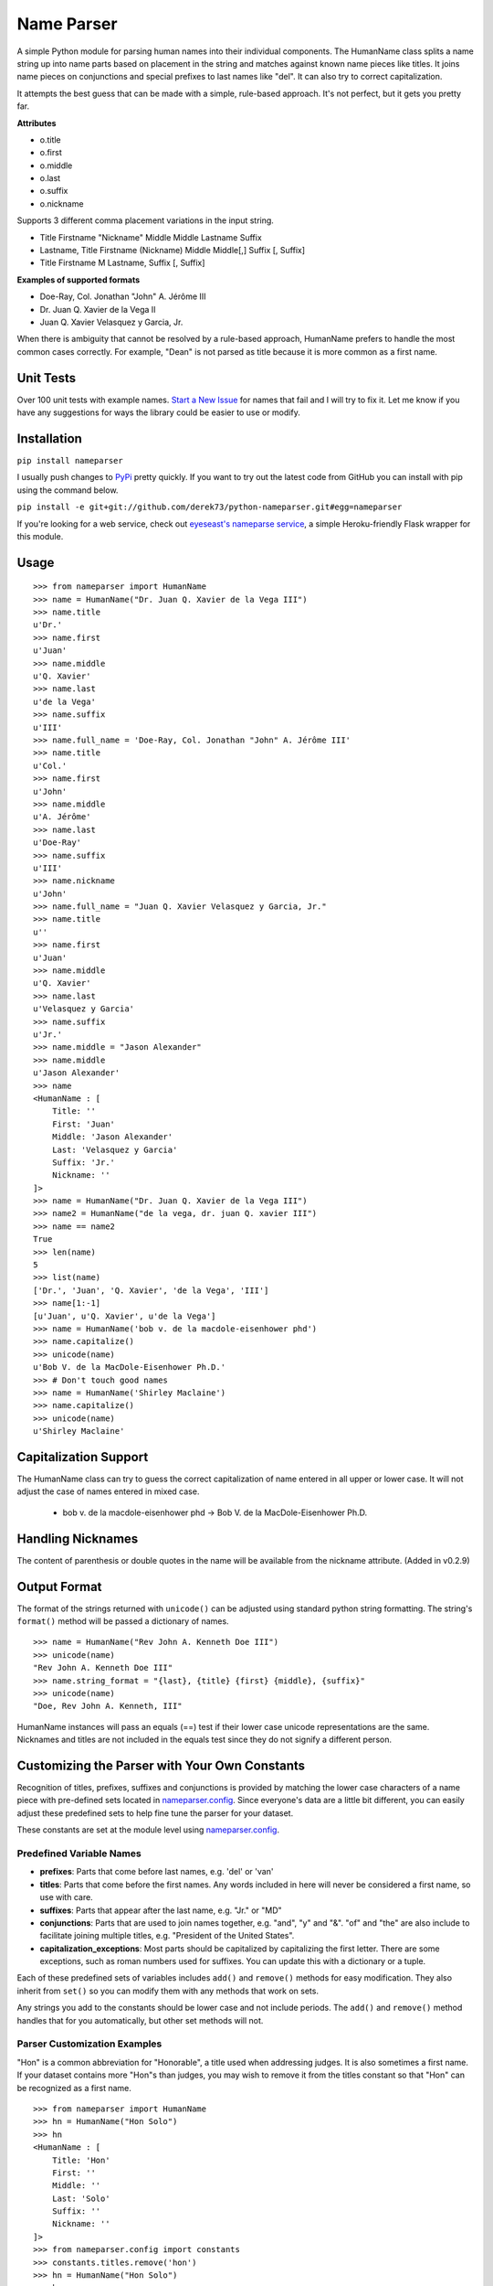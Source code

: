 Name Parser
===========

A simple Python module for parsing human names into their individual
components. The HumanName class splits a name string up into name parts
based on placement in the string and matches against known name pieces
like titles. It joins name pieces on conjunctions and special prefixes to
last names like "del". It can also try to correct capitalization.

It attempts the best guess that can be made with a simple, rule-based
approach. It's not perfect, but it gets you pretty far.

**Attributes**

* o.title
* o.first
* o.middle
* o.last
* o.suffix
* o.nickname

Supports 3 different comma placement variations in the input string.

* Title Firstname "Nickname" Middle Middle Lastname Suffix
* Lastname, Title Firstname (Nickname) Middle Middle[,] Suffix [, Suffix]
* Title Firstname M Lastname, Suffix [, Suffix]

**Examples of supported formats**

* Doe-Ray, Col. Jonathan "John" A. Jérôme III
* Dr. Juan Q. Xavier de la Vega II
* Juan Q. Xavier Velasquez y Garcia, Jr.

When there is ambiguity that cannot be resolved by a rule-based approach,
HumanName prefers to handle the most common cases correctly. For example,
"Dean" is not parsed as title because it is more common as a first name.

Unit Tests
------------

.. image:: https://travis-ci.org/derek73/python-nameparser.svg
   :target: https://travis-ci.org/derek73/python-nameparser

Over 100 unit tests with example names. 
`Start a New Issue <https://github.com/derek73/python-nameparser/issues>`_ 
for names that fail and I will try to fix it. Let me know if you have
any suggestions for ways the library could be easier to use or modify. 


Installation
------------

``pip install nameparser``

I usually push changes to `PyPi <https://pypi.python.org/pypi/nameparser>`_
pretty quickly. If you want to try out the latest code from GitHub you can
install with pip using the command below.

``pip install -e git+git://github.com/derek73/python-nameparser.git#egg=nameparser``

If you're looking for a web service, check out
`eyeseast's nameparse service <https://github.com/eyeseast/nameparse>`_, a
simple Heroku-friendly Flask wrapper for this module.

Usage
-----
::

    >>> from nameparser import HumanName
    >>> name = HumanName("Dr. Juan Q. Xavier de la Vega III")
    >>> name.title
    u'Dr.'
    >>> name.first
    u'Juan'
    >>> name.middle
    u'Q. Xavier'
    >>> name.last
    u'de la Vega'
    >>> name.suffix
    u'III'
    >>> name.full_name = 'Doe-Ray, Col. Jonathan "John" A. Jérôme III'
    >>> name.title
    u'Col.'
    >>> name.first
    u'John'
    >>> name.middle
    u'A. Jérôme'
    >>> name.last
    u'Doe-Ray'
    >>> name.suffix
    u'III'
    >>> name.nickname
    u'John'
    >>> name.full_name = "Juan Q. Xavier Velasquez y Garcia, Jr."
    >>> name.title
    u''
    >>> name.first
    u'Juan'
    >>> name.middle
    u'Q. Xavier'
    >>> name.last
    u'Velasquez y Garcia'
    >>> name.suffix
    u'Jr.'
    >>> name.middle = "Jason Alexander"
    >>> name.middle
    u'Jason Alexander'
    >>> name
    <HumanName : [
        Title: '' 
        First: 'Juan' 
        Middle: 'Jason Alexander' 
        Last: 'Velasquez y Garcia' 
        Suffix: 'Jr.'
        Nickname: ''
    ]>
    >>> name = HumanName("Dr. Juan Q. Xavier de la Vega III")
    >>> name2 = HumanName("de la vega, dr. juan Q. xavier III")
    >>> name == name2
    True
    >>> len(name)
    5
    >>> list(name)
    ['Dr.', 'Juan', 'Q. Xavier', 'de la Vega', 'III']
    >>> name[1:-1]
    [u'Juan', u'Q. Xavier', u'de la Vega']
    >>> name = HumanName('bob v. de la macdole-eisenhower phd')
    >>> name.capitalize()
    >>> unicode(name)
    u'Bob V. de la MacDole-Eisenhower Ph.D.'
    >>> # Don't touch good names
    >>> name = HumanName('Shirley Maclaine')
    >>> name.capitalize()
    >>> unicode(name) 
    u'Shirley Maclaine'


Capitalization Support
----------------------

The HumanName class can try to guess the correct capitalization of name
entered in all upper or lower case. It will not adjust the case of names
entered in mixed case.

    * bob v. de la macdole-eisenhower phd -> Bob V. de la MacDole-Eisenhower Ph.D.

Handling Nicknames
------------------

The content of parenthesis or double quotes in the name will be
available from the nickname attribute. (Added in v0.2.9)

Output Format
-------------

The format of the strings returned with ``unicode()`` can be adjusted
using standard python string formatting. The string's ``format()``
method will be passed a dictionary of names.

::

    >>> name = HumanName("Rev John A. Kenneth Doe III")
    >>> unicode(name)
    "Rev John A. Kenneth Doe III"
    >>> name.string_format = "{last}, {title} {first} {middle}, {suffix}"
    >>> unicode(name)
    "Doe, Rev John A. Kenneth, III"


HumanName instances will pass an equals (==) test if their lower case
unicode representations are the same. Nicknames and titles are not 
included in the equals test since they do not signify a different 
person.


Customizing the Parser with Your Own Constants
----------------------------------------------

Recognition of titles, prefixes, suffixes and conjunctions is provided
by matching the lower case characters of a name piece with pre-defined
sets located in nameparser.config_. Since everyone's data are a
little bit different, you can easily adjust these predefined sets to
help fine tune the parser for your dataset.

These constants are set at the module level using nameparser.config_.

.. _nameparser.config: https://github.com/derek73/python-nameparser/tree/master/nameparser/config

Predefined Variable Names
+++++++++++++++++++++++++

* **prefixes**:
  Parts that come before last names, e.g. 'del' or 'van'
* **titles**:
  Parts that come before the first names. Any words included in
  here will never be considered a first name, so use with care.
* **suffixes**:
  Parts that appear after the last name, e.g. "Jr." or "MD"
* **conjunctions**:
  Parts that are used to join names together, e.g. "and", "y" and "&".
  "of" and "the" are also include to facilitate joining multiple titles,
  e.g. "President of the United States".
* **capitalization_exceptions**:
  Most parts should be capitalized by capitalizing the first letter.
  There are some exceptions, such as roman numbers used for suffixes.
  You can update this with a dictionary or a tuple. 

Each of these predefined sets of variables includes ``add()`` and ``remove()``
methods for easy modification. They also inherit from ``set()`` so you can 
modify them with any methods that work on sets. 

Any strings you add to the constants should be lower case and not include
periods. The ``add()`` and ``remove()`` method handles that for you
automatically, but other set methods will not.

Parser Customization Examples
+++++++++++++++++++++++++++++

"Hon" is a common abbreviation for "Honorable", a title used when addressing
judges. It is also sometimes a first name. If your dataset contains more
"Hon"s than judges, you may wish to remove it from the titles constant so
that "Hon" can be recognized as a first name.

::

    >>> from nameparser import HumanName
    >>> hn = HumanName("Hon Solo")
    >>> hn
    <HumanName : [
    	Title: 'Hon' 
    	First: '' 
    	Middle: '' 
    	Last: 'Solo' 
    	Suffix: ''
    	Nickname: ''
    ]>
    >>> from nameparser.config import constants
    >>> constants.titles.remove('hon')
    >>> hn = HumanName("Hon Solo")
    >>> hn
    <HumanName : [
    	Title: '' 
    	First: 'Hon' 
    	Middle: '' 
    	Last: 'Solo' 
    	Suffix: ''
    	Nickname: ''
    ]>


"Dean" is a common first name, but sometimes it is more common as a title.
If you would like "Dean" to be parsed as a title, simply add it to the
titles constant. 

You can pass multiple strings to both the ``add()`` and ``remove()``
methods and each string will be added or removed.

::

    >>> from nameparser import HumanName
    >>> from nameparser.config import constants
    >>> constants.titles.add('dean', 'Chemistry')
    >>> hn = HumanName("Assoc Dean of Chemistry Robert Johns")
    >>> hn
    <HumanName : [
    	Title: 'Assoc Dean of Chemistry' 
    	First: 'Robert' 
    	Middle: '' 
    	Last: 'Johns' 
    	Suffix: ''
    	Nickname: ''
    ]>


Parser Customizations Are At Module-Level 
+++++++++++++++++++++++++++++

When you modify the configuration, by default this will modify the behavior all HumanName
instances. This could be a handy way to set it up for your entire project, but could also 
lead to some unexpected behavior because changing one instance could modify the behavior 
of another instance. 

::

    >>> from nameparser import HumanName
    >>> from nameparser.config import constants
    >>> constants.titles.add('dean')
    >>> hn = HumanName("Dean Robert Johns")
    >>> hn
    <HumanName : [
    	Title: 'Dean' 
    	First: 'Robert' 
    	Middle: '' 
    	Last: 'Johns' 
    	Suffix: ''
    	Nickname: ''
    ]>
    >>> hn2 = HumanName("Dean Robert Johns")
    >>> hn2
    <HumanName : [
    	Title: 'Dean' 
    	First: 'Robert' 
    	Middle: '' 
    	Last: 'Johns' 
    	Suffix: ''
    	Nickname: ''
    ]>


If you'd prefer new instances to have their own config values, you can pass ``None``
as the second argument when instantiating ``HumanName``. The instance's constants can
be accessed via its ``C`` attribute. Similarly the regexes can be overridden by
setting the ``regexes`` argument to ``None``, and the instance's regexes are availabe
via its ``RE`` attribute.

Note that each instance always has a ``C`` attribute, but if you didn't pass ``None``
or ``False`` to the ``constants`` argument then you'd still be modifying the module-level
config values with the behavior described above.

::

    >>> hn = HumanName("Dean Robert Johns", None)
    >>> hn.C.titles.add('dean')
    >>> hn
    <HumanName : [
    	Title: 'Dean' 
    	First: 'Robert' 
    	Middle: '' 
    	Last: 'Johns' 
    	Suffix: ''
    	Nickname: ''
    ]>
    >>> hn2 = HumanName("Dean Robert Johns")
    >>> hn2
    <HumanName : [
    	Title: '' 
    	First: 'Dean' 
    	Middle: 'Robert' 
    	Last: 'Johns' 
    	Suffix: ''
    	Nickname: ''
    ]>


Contributing
------------

Please let me know if there are ways this library could be restructured to make
it easier for you to use in your projects. 

    https://github.com/derek73/python-nameparser


Testing
+++++++

Run ``tests.py`` to see if your changes broke anything.

``./tests.py``

You can also pass a string as the first argument to see how a specific
name will be parsed.

::

    $ ./tests.py "Secretary of State Hillary Rodham-Clinton"
    <HumanName : [
    	Title: 'Secretary of State' 
    	First: 'Hillary' 
    	Middle: '' 
    	Last: 'Rodham-Clinton' 
    	Suffix: ''
    ]>
    


Naming Practices and Resources
------------------------------

    * US_Census_Surname_Data_2000_
    * Naming_practice_guide_UK_2006_
    * Wikipedia_Naming_conventions_
    * Wikipedia_List_Of_Titles_

.. _US_Census_Surname_Data_2000: http://www.census.gov/genealogy/www/data/2000surnames/index.html
.. _Naming_practice_guide_UK_2006: https://www.fbiic.gov/public/2008/nov/Naming_practice_guide_UK_2006.pdf
.. _Wikipedia_Naming_conventions: http://en.wikipedia.org/wiki/Wikipedia:Naming_conventions_(people)
.. _Wikipedia_List_Of_Titles: https://en.wikipedia.org/wiki/Title


Release Log
-----------

    * 0.2.10 - May 6, 2014
        - If name is only a title and one part, assume it's a last name instead of a first name. (`#7 <https://github.com/derek73/python-nameparser/issues/7>`_).
        - Add some judicial and other common titles. 
    * 0.2.9 - Apr 1, 2014
        - Add a new nickname attribute containing anything in parenthesis or double quotes (`Issue 33 <https://code.google.com/p/python-nameparser/issues/detail?id=33>`_).
    * 0.2.8 - Oct 25, 2013
        - Add support for Python 3.3+. Thanks to @corbinbs.
    * 0.2.7 - Feb 13, 2013
        - Fix bug with multiple conjunctions in title
        - add legal and crown titles
    * 0.2.6 - Feb 12, 2013
        - Fix python 2.6 import error on logging.NullHandler
    * 0.2.5 - Feb 11, 2013
        - Set logging handler to NullHandler
        - Remove 'ben' from PREFIXES because it's more common as a name than a prefix.
        - Deprecate BlankHumanNameError. Do not raise exceptions if full_name is empty string. 
    * 0.2.4 - Feb 10, 2013
        - Adjust logging, don't set basicConfig. Fix `Issue 10 <https://code.google.com/p/python-nameparser/issues/detail?id=10>`_ and `Issue 26 <https://code.google.com/p/python-nameparser/issues/detail?id=26>`_.
        - Fix handling of single lower case initials that are also conjunctions, e.g. "john e smith". Re `Issue 11 <https://code.google.com/p/python-nameparser/issues/detail?id=11>`_.
        - Fix handling of initials with no space separation, e.g. "E.T. Jones". Fix #11.
        - Do not remove period from first name, when present.
        - Remove 'e' from PREFIXES because it is handled as a conjunction.
        - Python 2.7+ required to run the tests. Mark known failures.
        - tests/test.py can now take an optional name argument that will return repr() for that name.
    * 0.2.3 - Fix overzealous "Mac" regex
    * 0.2.2 - Fix parsing error
    * 0.2.0 
        - Significant refactor of parsing logic. Handle conjunctions and prefixes before
          parsing into attribute buckets.
        - Support attribute overriding by assignment.
        - Support multiple titles. 
        - Lowercase titles constants to fix bug with comparison. 
        - Move documentation to README.rst, add release log.
    * 0.1.4 - Use set() in constants for improved speed. setuptools compatibility - sketerpot
    * 0.1.3 - Add capitalization feature - twotwo
    * 0.1.2 - Add slice support

